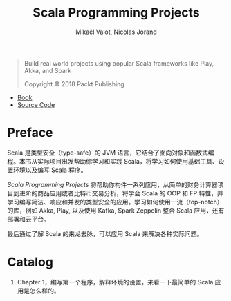 #+TITLE: Scala Programming Projects
#+AUTHOR: Mikaël Valot, Nicolas Jorand

#+BEGIN_QUOTE
Build real world projects using popular Scala frameworks like Play, Akka, and Spark

Copyright © 2018 Packt Publishing
#+END_QUOTE

- [[https://books.google.com/books?id=aP1wDwAAQBAJ&printsec=frontcover&hl=zh-CN&source=gbs_ge_summary_r&cad=0#v=onepage&q&f=false][Book]]
- [[https://github.com/PacktPublishing/Scala-Programming-Projects][Source Code]]


* Preface

Scala 是类型安全（type-safe）的 JVM 语言，它结合了面向对象和函数式编程。本书从实际项目出发帮助你学习和实践 Scala，将学习如何使用基础工具、设置环境以及编写 Scala 程序。

/Scala Programming Projects/ 将帮助你构件一系列应用，从简单的财务计算器项目到进阶的商品应用或者比特币交易分析，将学会 Scala 的 OOP 和 FP 特性，并学习编写简洁、响应和并发的类型安全的应用。学习如何使用一流（top-notch）的库，例如 Akka, Play, 以及使用 Kafka, Spark Zeppelin 整合 Scala 应用，还有部署和云平台。

最后通过了解 Scala 的来龙去脉，可以应用 Scala 来解决各种实际问题。

* Catalog

1. Chapter 1，编写第一个程序，解释环境的设置，来看一下最简单的 Scala 应用是怎么样的。
